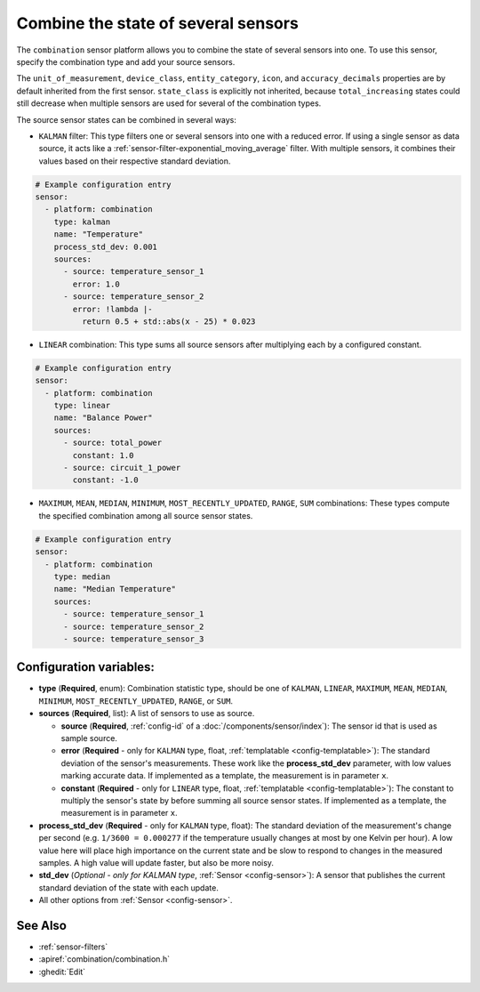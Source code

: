 Combine the state of several sensors
====================================

.. seo::
    :description: Instructions for setting up a combination sensor

The ``combination`` sensor platform allows you to combine the state of several 
sensors into one. To use this sensor, specify the combination type and add your source sensors.

The ``unit_of_measurement``, ``device_class``, ``entity_category``, ``icon``, and
``accuracy_decimals`` properties are by default inherited from the first sensor.
``state_class`` is explicitly not inherited, because ``total_increasing`` states
could still decrease when multiple sensors are used for several of the combination types.

The source sensor states can be combined in several ways: 

- ``KALMAN`` filter: This type filters one or several
  sensors into one with a reduced error. If using a single sensor as data source,
  it acts like a :ref:`sensor-filter-exponential_moving_average` filter. With
  multiple sensors, it combines their values based on their respective standard
  deviation.

.. code-block:: yaml

    # Example configuration entry
    sensor:
      - platform: combination
        type: kalman
        name: "Temperature"
        process_std_dev: 0.001
        sources:
          - source: temperature_sensor_1
            error: 1.0
          - source: temperature_sensor_2
            error: !lambda |-
              return 0.5 + std::abs(x - 25) * 0.023

- ``LINEAR`` combination: This type sums all source sensors after multiplying each by 
  a configured constant.

.. code-block:: yaml

    # Example configuration entry
    sensor:
      - platform: combination
        type: linear
        name: "Balance Power"
        sources:
          - source: total_power
            constant: 1.0
          - source: circuit_1_power
            constant: -1.0

- ``MAXIMUM``, ``MEAN``, ``MEDIAN``, ``MINIMUM``, ``MOST_RECENTLY_UPDATED``, 
  ``RANGE``, ``SUM`` combinations: These types compute the specified combination among
  all source sensor states.

.. code-block:: yaml

    # Example configuration entry
    sensor:
      - platform: combination
        type: median
        name: "Median Temperature"
        sources:
          - source: temperature_sensor_1
          - source: temperature_sensor_2
          - source: temperature_sensor_3

Configuration variables:
------------------------

- **type** (**Required**, enum): Combination statistic type, should be one of
  ``KALMAN``, ``LINEAR``, ``MAXIMUM``, ``MEAN``, ``MEDIAN``, ``MINIMUM``, 
  ``MOST_RECENTLY_UPDATED``, ``RANGE``, or ``SUM``.
- **sources** (**Required**, list): A list of sensors to use as source.
  
  - **source** (**Required**, :ref:`config-id` of a :doc:`/components/sensor/index`): The
    sensor id that is used as sample source.
  - **error** (**Required** - only for ``KALMAN`` type, float, :ref:`templatable <config-templatable>`): 
    The standard deviation of the sensor's measurements. These work like the **process_std_dev** 
    parameter, with low values marking accurate data. If implemented as a template, the 
    measurement is in parameter ``x``.
  - **constant** (**Required** - only for ``LINEAR`` type, float, :ref:`templatable <config-templatable>`): 
    The constant to multiply the sensor's state by before summing all source sensor states.
    If implemented as a template, the measurement is in parameter ``x``.

- **process_std_dev** (**Required** - only for ``KALMAN`` type, float): The standard deviation of the
  measurement's change per second (e.g. ``1/3600 = 0.000277`` if the
  temperature usually changes at most by one Kelvin per hour). A low value here
  will place high importance on the current state and be slow to respond to
  changes in the measured samples. A high value will update faster, but also be
  more noisy.
- **std_dev** (*Optional - only for KALMAN type*, :ref:`Sensor <config-sensor>`): A sensor
  that publishes the current standard deviation of the state with each update.
- All other options from :ref:`Sensor <config-sensor>`.

See Also
--------

- :ref:`sensor-filters`
- :apiref:`combination/combination.h`
- :ghedit:`Edit`

